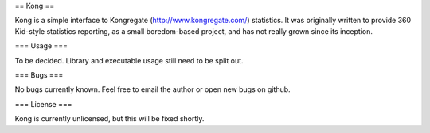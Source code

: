 == Kong ==

Kong is a simple interface to Kongregate (http://www.kongregate.com/)
statistics. It was originally written to provide 360 Kid-style statistics
reporting, as a small boredom-based project, and has not really grown since
its inception.

=== Usage ===

To be decided. Library and executable usage still need to be split out.

=== Bugs ===

No bugs currently known. Feel free to email the author or open new bugs on
github.

=== License ===

Kong is currently unlicensed, but this will be fixed shortly.
